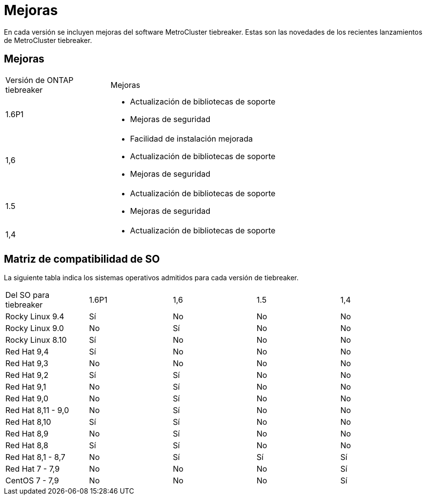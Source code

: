= Mejoras
:allow-uri-read: 


[role="lead"]
En cada versión se incluyen mejoras del software MetroCluster tiebreaker. Estas son las novedades de los recientes lanzamientos de MetroCluster tiebreaker.



== Mejoras

[cols="25,75"]
|===


| Versión de ONTAP tiebreaker | Mejoras 


 a| 
1.6P1
 a| 
* Actualización de bibliotecas de soporte
* Mejoras de seguridad




 a| 
1,6
 a| 
* Facilidad de instalación mejorada
* Actualización de bibliotecas de soporte
* Mejoras de seguridad




 a| 
1.5
 a| 
* Actualización de bibliotecas de soporte
* Mejoras de seguridad




 a| 
1,4
 a| 
* Actualización de bibliotecas de soporte


|===


== Matriz de compatibilidad de SO

La siguiente tabla indica los sistemas operativos admitidos para cada versión de tiebreaker.

|===


| Del SO para tiebreaker | 1.6P1 | 1,6 | 1.5 | 1,4 


 a| 
Rocky Linux 9.4
 a| 
Sí
 a| 
No
 a| 
No
 a| 
No



 a| 
Rocky Linux 9.0
 a| 
No
 a| 
Sí
 a| 
No
 a| 
No



 a| 
Rocky Linux 8.10
 a| 
Sí
 a| 
No
 a| 
No
 a| 
No



 a| 
Red Hat 9,4
 a| 
Sí
 a| 
No
 a| 
No
 a| 
No



 a| 
Red Hat 9,3
 a| 
No
 a| 
No
 a| 
No
 a| 
No



 a| 
Red Hat 9,2
 a| 
Sí
 a| 
Sí
 a| 
No
 a| 
No



 a| 
Red Hat 9,1
 a| 
No
 a| 
Sí
 a| 
No
 a| 
No



 a| 
Red Hat 9,0
 a| 
No
 a| 
Sí
 a| 
No
 a| 
No



 a| 
Red Hat 8,11 - 9,0
 a| 
No
 a| 
Sí
 a| 
No
 a| 
No



 a| 
Red Hat 8,10
 a| 
Sí
 a| 
Sí
 a| 
No
 a| 
No



 a| 
Red Hat 8,9
 a| 
No
 a| 
Sí
 a| 
No
 a| 
No



 a| 
Red Hat 8,8
 a| 
Sí
 a| 
Sí
 a| 
No
 a| 
No



 a| 
Red Hat 8,1 - 8,7
 a| 
No
 a| 
Sí
 a| 
Sí
 a| 
Sí



 a| 
Red Hat 7 - 7,9
 a| 
No
 a| 
No
 a| 
No
 a| 
Sí



 a| 
CentOS 7 - 7,9
 a| 
No
 a| 
No
 a| 
No
 a| 
Sí

|===